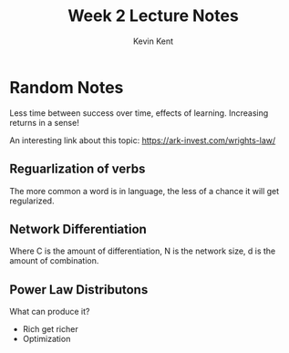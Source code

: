 #+title: Week 2 Lecture Notes
#+author: Kevin Kent

* Random Notes

Less time between success over time, effects of learning. Increasing returns in a sense!

An interesting link about this topic: https://ark-invest.com/wrights-law/

** Reguarlization of verbs

The more common a word is in language, the less of a chance it will get regularized. 

** Network Differentiation

\begin{equation}
C \approx  N^{1/d}  
\end{equation} 

Where C is the amount of differentiation, N is the network size, d is the amount of combination. 

** Power Law Distributons

What can produce it?

- Rich get richer
- Optimization 


